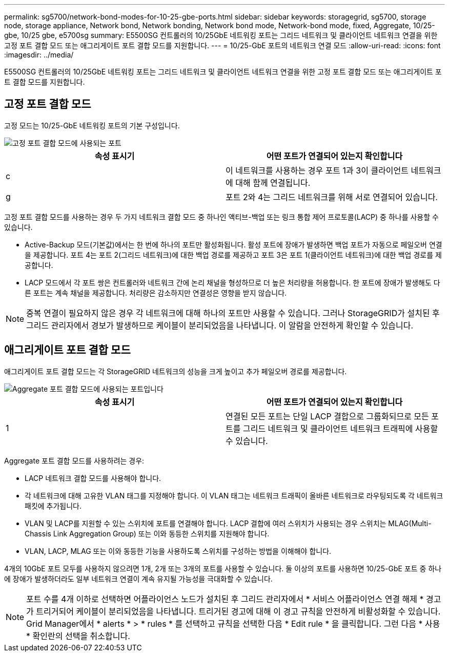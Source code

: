 ---
permalink: sg5700/network-bond-modes-for-10-25-gbe-ports.html 
sidebar: sidebar 
keywords: storagegrid, sg5700, storage node, storage appliance, Network bond, Network bonding, Network bond mode, Network-bond mode, fixed, Aggregate, 10/25-gbe, 10/25 gbe, e5700sg 
summary: E5500SG 컨트롤러의 10/25GbE 네트워킹 포트는 그리드 네트워크 및 클라이언트 네트워크 연결을 위한 고정 포트 결합 모드 또는 애그리게이트 포트 결합 모드를 지원합니다. 
---
= 10/25-GbE 포트의 네트워크 연결 모드
:allow-uri-read: 
:icons: font
:imagesdir: ../media/


[role="lead"]
E5500SG 컨트롤러의 10/25GbE 네트워킹 포트는 그리드 네트워크 및 클라이언트 네트워크 연결을 위한 고정 포트 결합 모드 또는 애그리게이트 포트 결합 모드를 지원합니다.



== 고정 포트 결합 모드

고정 모드는 10/25-GbE 네트워킹 포트의 기본 구성입니다.

image::../media/e5700sg_fixed_port.gif[고정 포트 결합 모드에 사용되는 포트]

|===
| 속성 표시기 | 어떤 포트가 연결되어 있는지 확인합니다 


 a| 
c
 a| 
이 네트워크를 사용하는 경우 포트 1과 3이 클라이언트 네트워크에 대해 함께 연결됩니다.



 a| 
g
 a| 
포트 2와 4는 그리드 네트워크를 위해 서로 연결되어 있습니다.

|===
고정 포트 결합 모드를 사용하는 경우 두 가지 네트워크 결합 모드 중 하나인 액티브-백업 또는 링크 통합 제어 프로토콜(LACP) 중 하나를 사용할 수 있습니다.

* Active-Backup 모드(기본값)에서는 한 번에 하나의 포트만 활성화됩니다. 활성 포트에 장애가 발생하면 백업 포트가 자동으로 페일오버 연결을 제공합니다. 포트 4는 포트 2(그리드 네트워크)에 대한 백업 경로를 제공하고 포트 3은 포트 1(클라이언트 네트워크)에 대한 백업 경로를 제공합니다.
* LACP 모드에서 각 포트 쌍은 컨트롤러와 네트워크 간에 논리 채널을 형성하므로 더 높은 처리량을 허용합니다. 한 포트에 장애가 발생해도 다른 포트는 계속 채널을 제공합니다. 처리량은 감소하지만 연결성은 영향을 받지 않습니다.



NOTE: 중복 연결이 필요하지 않은 경우 각 네트워크에 대해 하나의 포트만 사용할 수 있습니다. 그러나 StorageGRID가 설치된 후 그리드 관리자에서 경보가 발생하므로 케이블이 분리되었음을 나타냅니다. 이 알람을 안전하게 확인할 수 있습니다.



== 애그리게이트 포트 결합 모드

애그리게이트 포트 결합 모드는 각 StorageGRID 네트워크의 성능을 크게 높이고 추가 페일오버 경로를 제공합니다.

image::../media/e5700sg_aggregate_port.gif[Aggregate 포트 결합 모드에 사용되는 포트입니다]

|===
| 속성 표시기 | 어떤 포트가 연결되어 있는지 확인합니다 


 a| 
1
 a| 
연결된 모든 포트는 단일 LACP 결합으로 그룹화되므로 모든 포트를 그리드 네트워크 및 클라이언트 네트워크 트래픽에 사용할 수 있습니다.

|===
Aggregate 포트 결합 모드를 사용하려는 경우:

* LACP 네트워크 결합 모드를 사용해야 합니다.
* 각 네트워크에 대해 고유한 VLAN 태그를 지정해야 합니다. 이 VLAN 태그는 네트워크 트래픽이 올바른 네트워크로 라우팅되도록 각 네트워크 패킷에 추가됩니다.
* VLAN 및 LACP를 지원할 수 있는 스위치에 포트를 연결해야 합니다. LACP 결합에 여러 스위치가 사용되는 경우 스위치는 MLAG(Multi-Chassis Link Aggregation Group) 또는 이와 동등한 스위치를 지원해야 합니다.
* VLAN, LACP, MLAG 또는 이와 동등한 기능을 사용하도록 스위치를 구성하는 방법을 이해해야 합니다.


4개의 10GbE 포트 모두를 사용하지 않으려면 1개, 2개 또는 3개의 포트를 사용할 수 있습니다. 둘 이상의 포트를 사용하면 10/25-GbE 포트 중 하나에 장애가 발생하더라도 일부 네트워크 연결이 계속 유지될 가능성을 극대화할 수 있습니다.


NOTE: 포트 수를 4개 이하로 선택하면 어플라이언스 노드가 설치된 후 그리드 관리자에서 * 서비스 어플라이언스 연결 해제 * 경고가 트리거되어 케이블이 분리되었음을 나타냅니다. 트리거된 경고에 대해 이 경고 규칙을 안전하게 비활성화할 수 있습니다. Grid Manager에서 * alerts * > * rules * 를 선택하고 규칙을 선택한 다음 * Edit rule * 을 클릭합니다. 그런 다음 * 사용 * 확인란의 선택을 취소합니다.
